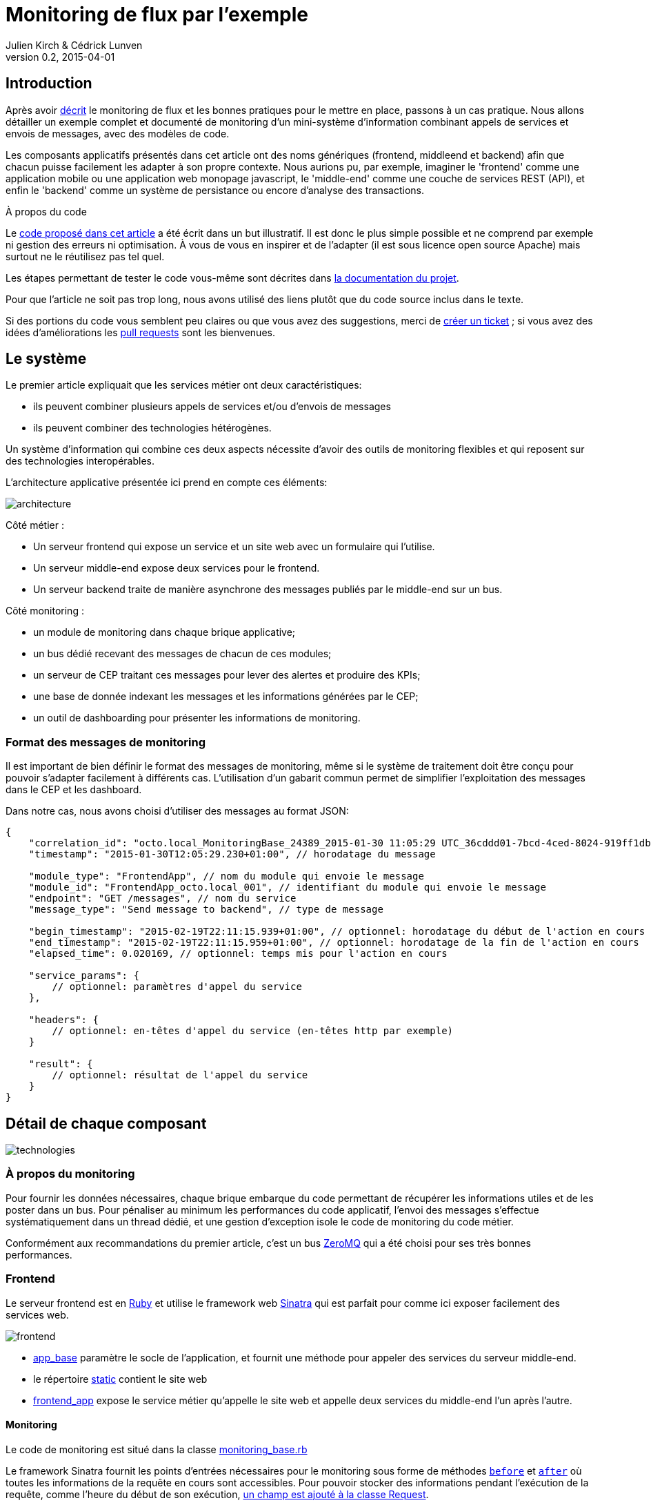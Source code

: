 = Monitoring de flux par l'exemple
Julien Kirch & Cédrick Lunven
v0.2, 2015-04-01
:ghhp: https://github.com/archiloque/monitoring_flux
:gh: https://github.com/archiloque/monitoring_flux/blob/master

== Introduction

Après avoir link:http://blog.octo.com/present-et-avenir-du-monitoring-de-flux/[décrit] le monitoring de flux et les bonnes pratiques pour le mettre en place, passons à un cas pratique.
Nous allons détailler un exemple complet et documenté de monitoring d'un mini-système d'information combinant appels de services et envois de messages, avec des modèles de code.

Les composants applicatifs présentés dans cet article ont des noms génériques (frontend, middleend et backend) afin que chacun puisse facilement les adapter à son propre contexte.
Nous aurions pu, par exemple, imaginer le 'frontend' comme une application mobile ou une application web monopage javascript, le 'middle-end' comme une couche de services REST (API), et enfin le 'backend' comme un système de persistance ou encore d'analyse des transactions.

.À propos du code
****
Le link:{ghhp}[code proposé dans cet article] a été écrit dans un but illustratif.
Il est donc le plus simple possible et ne comprend par exemple ni gestion des erreurs ni optimisation.
À vous de vous en inspirer et de l'adapter (il est sous licence open source Apache) mais surtout ne le réutilisez pas tel quel.

Les étapes permettant de tester le code vous-même sont décrites dans link:{gh}/README.asciidoc[la documentation du projet].

Pour que l'article ne soit pas trop long, nous avons utilisé des liens plutôt que du code source inclus dans le texte.

Si des portions du code vous semblent peu claires ou que vous avez des suggestions, merci de link:{ghhp}/issues[créer un ticket] ;
si vous avez des idées d'améliorations les link:{ghhp}/pulls[pull requests] sont les bienvenues.
****

== Le système

Le premier article expliquait que les services métier ont deux caractéristiques:

- ils peuvent combiner plusieurs appels de services et/ou d’envois de messages
- ils peuvent combiner des technologies hétérogènes.

Un système d'information qui combine ces deux aspects nécessite d'avoir des outils de monitoring flexibles et qui reposent sur des technologies interopérables.

L'architecture applicative présentée ici prend en compte ces éléments:

image::architecture.png[]

Côté métier :

- Un serveur frontend qui expose un service et un site web avec un formulaire qui l'utilise.
- Un serveur middle-end expose deux services pour le frontend.
- Un serveur backend traite de manière asynchrone des messages publiés par le middle-end sur un bus.

Côté monitoring :

- un module de monitoring dans chaque brique applicative;
- un bus dédié recevant des messages de chacun de ces modules;
- un serveur de CEP traitant ces messages pour lever des alertes et produire des KPIs;
- une base de donnée indexant les messages et les informations générées par le CEP;
- un outil de dashboarding pour présenter les informations de monitoring.

=== Format des messages de monitoring

Il est important de bien définir le format des messages de monitoring,
même si le système de traitement doit être conçu pour pouvoir s'adapter facilement à différents cas.
L'utilisation d'un gabarit commun permet de simplifier l'exploitation des messages dans le CEP et les dashboard.

Dans notre cas, nous avons choisi d'utiliser des messages au format JSON:

[source,javascript]
----
{
    "correlation_id": "octo.local_MonitoringBase_24389_2015-01-30 11:05:29 UTC_36cddd01-7bcd-4ced-8024-919ff1dbe6ca",  // l'id de correlation
    "timestamp": "2015-01-30T12:05:29.230+01:00", // horodatage du message

    "module_type": "FrontendApp", // nom du module qui envoie le message
    "module_id": "FrontendApp_octo.local_001", // identifiant du module qui envoie le message
    "endpoint": "GET /messages", // nom du service
    "message_type": "Send message to backend", // type de message

    "begin_timestamp": "2015-02-19T22:11:15.939+01:00", // optionnel: horodatage du début de l'action en cours
    "end_timestamp": "2015-02-19T22:11:15.959+01:00", // optionnel: horodatage de la fin de l'action en cours
    "elapsed_time": 0.020169, // optionnel: temps mis pour l'action en cours

    "service_params": {
        // optionnel: paramètres d'appel du service
    },

    "headers": {
        // optionnel: en-têtes d'appel du service (en-têtes http par exemple)
    }

    "result": {
        // optionnel: résultat de l'appel du service
    }
}
----

== Détail de chaque composant

image::technologies.png[]

=== À propos du monitoring

Pour fournir les données nécessaires, chaque brique embarque du code permettant de récupérer les informations utiles et de les poster dans un bus.
Pour pénaliser au minimum les performances du code applicatif, l'envoi des messages s'effectue systématiquement dans un thread dédié, et une gestion d'exception isole le code de monitoring du code métier.

Conformément aux recommandations du premier article, c'est un bus link:http://zeromq.org[ZeroMQ] qui a été choisi pour ses très bonnes performances.

=== Frontend

Le serveur frontend est en link:http://ruby-lang.org[Ruby] et utilise le framework web link:http://sinatrarb.com[Sinatra] qui est parfait pour comme ici exposer facilement des services web.

image::frontend.png[]

- link:{gh}/frontend/lib/app_base.rb[app_base] paramètre le socle de l'application, et fournit une méthode pour appeler des services du serveur middle-end.
- le répertoire link:https://github.com/archiloque/monitoring_flux/tree/master/frontend/static[static] contient le site web
- link:{gh}/frontend/lib/frontend_app.rb[frontend_app] expose le service métier qu'appelle le site web et appelle deux services du middle-end l'un après l'autre.

==== Monitoring

Le code de monitoring est situé dans la classe link:{gh}/frontend/lib/monitoring_base.rb[monitoring_base.rb]

Le framework Sinatra fournit les points d'entrées nécessaires pour le monitoring sous forme de méthodes link:{gh}/frontend/lib/monitoring_base.rb#L77[`before`] et link:{gh}/frontend/lib/monitoring_base.rb#L93[`after`] où toutes les informations de la requête en cours sont accessibles.
Pour pouvoir stocker des informations pendant l'exécution de la requête, comme l'heure du début de son exécution, link:{gh}/frontend/lib/monitoring_base.rb#L8[un champ est ajouté à la classe Request].

La méthode permettant d'appeler des services est link:{gh}/frontend/lib/monitoring_base.rb#L114[surchargée] pour faire deux choses :

- envoyer des copies de l'appel au système de monitoring;
- ajouter des en-têtes http dans l'appel de service pour propager l'identifiant de corrélation ainsi que l'heure de l'appel

Les données sont postées dans une link:http://ruby-doc.org/stdlib-2.0.0/libdoc/thread/rdoc/Queue.html[queue] et consommées dans un thread séparé.

=== Middle-end

Le serveur middle-end utilisé link:http://spring.io[Spring], link:http://projects.spring.io/spring-boot/[Spring Boot] permet de configurer facilement une application et link:http://docs.spring.io/spring/docs/current/spring-framework-reference/html/mvc.html[Spring MVC] d'exposer des services REST.

- link:{gh}/middleend/src/main/java/com/octo/monitoring_flux/middleend/controller/MiddleEndController.java[MiddleEndController] contient le controller qui expose les deux services exposés.
- link:{gh}/middleend/src/main/java/com/octo/monitoring_flux/middleend/RedisProvider.java[RedisProvider] fournit l'accès au bus pour envoyer des messages au backend.

==== Monitoring

Du fait du choix de la technologie Spring, la mise en place de monitoring demande quelques acrobaties :

- Un link:http://docs.spring.io/spring/docs/current/javadoc-api/org/springframework/web/servlet/HandlerInterceptor.html[HandlerInterceptor] fournit un point d'entrée au début et à la fin de l'exécution de chaque requête http qui permet de créer les messages qui seront envoyés au monitoring.
- Il est nécessaire de sous-classer le link:http://docs.oracle.com/javaee/6/api/javax/servlet/http/HttpServletRequest.html[HttpServletRequest] pour pouvoir stocker des informations pendant l'exécution de la requête, comme l'heure du début de son exécution.
- Finalement  link:http://docs.oracle.com/javaee/6/api/javax/servlet/http/HttpServletRequest.html[HttpServletRequest] qui représente la requête et link:https://docs.oracle.com/javaee/6/api/javax/servlet/http/HttpServletResponse.html[HttpServletResponse] la réponse ne donnent pas d'accès au contenu de la requête ou de la réponse car leur envoi est streamé. Il est donc nécessaire de wrapper les deux classes pour enregistrer les contenus pendant la tranmission, et pouvoir ainsi les relire ensuite.

Le résultat se trouve réparti dans 5 classes :

- link:{gh}/middleend/src/main/java/com/octo/monitoring_flux/middleend/monitoring/MonitoringServletRequest.java[MonitoringServletRequest] représente la requête, il fournit quelques méthodes utilitaires – dont la récupération de l'identifiant de correlation – et utilise un link:{gh}/middleend/src/main/java/com/octo/monitoring_flux/middleend/monitoring/RecordingServletInputStream.java[RecordingServletInputStream] pour enregistrer le contenu.
- link:{gh}/middleend/monitoring/RecordingServletResponse.java[RecordingServletResponse] représente la réponse et enregistre le contenu à l'aide d'un link:{gh}/middleend/src/main/java/com/octo/monitoring_flux/middleend/monitoring/RecordingServletResponse.java#L62[RecordingServletResponse].
- link:{gh}/middleend/src/main/java/com/octo/monitoring_flux/middleend/monitoring/MonitoringInterceptor.java[MonitoringInterceptor] est l'intercepteur qui envoie les messages en récupérant les informations fournies par la requête et la réponse.

Le code en charge de l'envoi des messages est situé dans un link:https://github.com/archiloque/monitoring_flux/tree/master/shared[projet partagé] car il est utilisé par le middle-end et le backend.
L'essentiel du code est situé dans le link:{gh}/shared/src/main/java/com/octo/monitoring_flux/shared/MonitoringMessageSender.java[MonitoringMessageSender] qui utilise un thread dédié à l'envoi des messages et alimenté par une link:http://docs.oracle.com/javase/7/docs/api/java/util/Queue.html[queue].

`RedisProvider` link:https://github.com/archiloque/monitoring_flux/blob/master/middleend/src/main/java/com/octo/monitoring_flux/middleend/RedisProvider.java#L57-57[a été modifié] pour transmettre l'identifiant de correlation dans les messages envoyés au backend.

=== Le bus applicatif

Il s'agit d'un serveur link:http://redis.io[Redis] : il est principalement utilisé comme un cache clé-valeur mais son API lui permet également de servir de bus de messages.
Ses principaux avantages sont sa facilité de mise en œuvre et sa vitesse de traitement.

=== Le backend

Nous avons simulé une application de traitement de messages à l'aide d'un pool de threads :

- link:{gh}/backend/src/main/java/com/octo/monitoring_flux/backend/ApplicationBase.java[ApplicationBase] fournit le socle applicatif qui consomme les messages depuis Redis et les fait traiter par un pool de thread Java.
- link:{gh}/backend/src/main/java/com/octo/monitoring_flux/backend/Backend.java[Backend] traite les messages.

==== Monitoring

Comme le code de réception est spécifique à l'application, le monitoring est complètement intégré au socle applicatif.
Pour l'envoi des messages, il s'appuie sur le même link:https://github.com/archiloque/monitoring_flux/tree/master/shared[projet partagé] que le middle-end.

=== Le Complex Event Processing

==== Principes

Le composant de Complex Event Processing dépile les messages en provenance des différents modules (frondend, middle-end, backend).
Il réalise alors en parallèle l'insertion dans la base de données et la mise à jour d'un état en mémoire.
L'évolution de cet état peut générer des alertes qui seront à leur tour persistées dans la base.

Il est implémenté en Java à l'aide du framework d'intégration link:http://camel.apache.org/[Apache Camel] et se présente comme une application autonome.

- Les messages sont dépilés depuis ZeroMQ à l'aide d'un link:{gh}/cep/src/main/java/com/octo/monitoring_flux/cep/zmq[Connecteur] qu'il nous a été nécessaire de réécrire en utilisant la librairie  link:https://github.com/zeromq/jeromq[jeroMQ].
Le composant existant fonctionnait en effet avec des bindings scala non applicables.
- L'état en mémoire ainsi que le déclenchement d'alertes sont implémentés en utilisant le framework link:http://www.espertech.com/esper/index.php[Esper].
Camel fournit le link:http://camel.apache.org/esper.html[connecteur] qui permet de s'y interfacer.
Les règles sont écrites avec le DSL interne nommé EPL (Event Processing Language) link:{gh}/cep/src/main/resources/applicationContext-camel.xml#L20[dans le fichier de configuration Camel].
- Les messages et alertes sont persistés dans un cluster Elasticsearch à l'aide d'un link:{gh}/cep/src/main/java/com/octo/monitoring_flux/cep/jest[connecteur maison] utilisant la bibliothèque link:https://github.com/searchbox-io/Jest/tree/master/jest[Jest] (il n'est donc pas conçu pour monter en charge). Le connecteur par défaut s'enregistre comme un nœud du cluster Elasticsearch et cela rendait les tests locaux plus compliqués.

image::cep.png[]

==== Interprétation des évènements

Le flux d'évènements est interprété pour construire des indicateurs en temps réels grâce au language d'analyse 'Esper Process Language' (EPL). Ces statuts sont  requêtés à intervalles réguliers afin de détecter des comportements anormaux comme des dépassements de seuils.

Nous avons cherché ici à remonter trois types d'alerte :

- Un temps de traitement trop important pour 'l'un des composants' à l'aide de l'attribut `elapsed_time` des messages.
- Un temps de traitement trop important pour un flux sur 'l'ensemble de la chaîne', en utilisant l'identifiant de correlation.
- Throttling : Un nombre d'appels supérieur à un seuil fixé dans une unité de temps fixe (ici une moyenne de plus de 3 appels sur 10 secondes).

image::cep-details.png[]

=== La base de donnée du monitoring

Il s'agit d'une base link:http://elastic.co[Elasticsearch] qui indexe automatiquement les données à leur insertion.
Pour que les données soient indexées au mieux, il suffit de link:{ghhp}#elasticsearch-index[créer un index à l'avance] pour que les champs soient indexés de la bonne manière.

=== Le dashboard

Avec les données déjà structurées et stockées dans Elasticsearch, link:https://www.elastic.co/products/kibana[Kibana] est la solution naturelle pour les dashboard : des assistants permettent de facilement créer les différents graphiques en fonctions des données présentes dans la base.

Voici par exemple un dashboard des percentiles des appels sur les différents serveurs (la configuration de ce dashboard link:{gh}/kibana-dashboards.json[est disponible dans les sources]
) :
image:kibana.png[]

== Les composants difficiles à monitorer

Les cas présentés ici sont favorables car les composants ne sont pas trop compliqués à monitorer, même si le middle-end demande un peu de gymnastique.
Malheureusement dans tout SI d'une certaine taille, il existe toujours au moins une brique "boite noire", type portail ou plateforme e-commerce, qu'il est difficile d'outiller convenablement.
Pour ces composants deux choix sont généralement possibles :

=== Utiliser les points d'extensions fournis par l'outil

Cette solution est la plus conforme.
Cependant ces API sont souvent d'une qualité inférieure au reste et avant de vous lancer il y a trois choses à vérifier :

- La documentation est-elle suffisamment détaillée, particulièrement quand des objets internes au composant sont exposés ?
- Les API sont elles stables ? Comme ces API sont assez proches du moteur des outils, elles sont plus susceptibles de ne pas être compatibles d'une version à l'autre.
- Toutes les informations dont vous avez besoin sont-elles exposées ?

En fonction des réponses à ces trois questions, la deuxième solution sera peut-être préférable.

=== Utiliser un proxy

Si les échanges avec le composant se font par http, l'autre solution est de mettre en place un proxy comme link:http://nginx.org/en/[nginx] pour générer les messages de monitoring.
En configurant les logs vous devriez pouvoir obtenir les informations dont vous avez besoin, et un composant custom est nécessaire pour les pousser vers le serveur de CEP.

Cette solution a le désavantage d'ajouter une couche supplémentaire d'infrastructure, mais évite d'avoir à développer du code trop spécifique à un outil.
